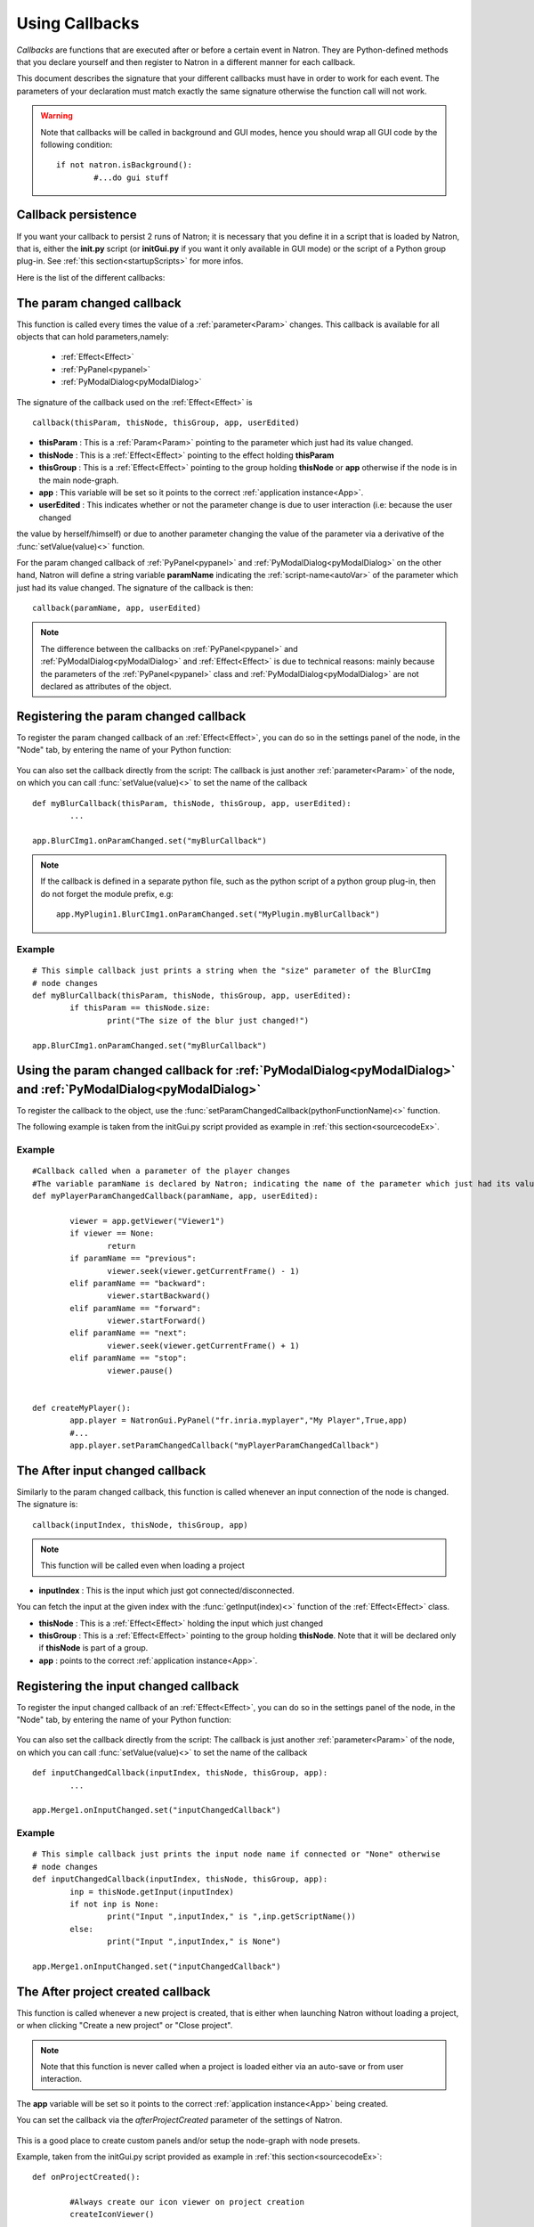 .. _callbacks:

Using Callbacks
===============

*Callbacks* are functions that are executed after or before a certain event in Natron. 
They are Python-defined methods that you declare yourself and then register to Natron
in a different manner for each callback.

This document describes the signature that your different callbacks must have in order
to work for each event. The parameters of your declaration must match exactly the same
signature otherwise the function call will not work.

.. warning::

	Note that callbacks will be called in background and GUI modes, hence you should 
	wrap all GUI code by the following condition::
	
		if not natron.isBackground():
			#...do gui stuff
	
Callback persistence
--------------------

If you want your callback to persist 2 runs of Natron; it is necessary that you define it
in a script that is loaded by Natron, that is, either the **init.py** script (or **initGui.py** if you want it only available in GUI mode)
or the script of a Python group plug-in.
See :ref:`this section<startupScripts>` for more infos.

Here is the list of the different callbacks:

The param changed callback
--------------------------

This function is called every times the value of a :ref:`parameter<Param>` changes.
This callback is available for all objects that can hold parameters,namely:

	* :ref:`Effect<Effect>`
	* :ref:`PyPanel<pypanel>`
	* :ref:`PyModalDialog<pyModalDialog>`


The signature of the callback used on the :ref:`Effect<Effect>` is ::

	callback(thisParam, thisNode, thisGroup, app, userEdited)


- **thisParam** : This is a :ref:`Param<Param>` pointing to the parameter which just had its value changed.
	
- **thisNode** : This is a :ref:`Effect<Effect>` pointing to the effect holding **thisParam**
	
- **thisGroup** : This is a :ref:`Effect<Effect>` pointing to the group  holding **thisNode** or **app** otherwise if the node is in the main node-graph.
	
- **app** : This variable will be set so it points to the correct :ref:`application instance<App>`.
	
- **userEdited** : This indicates whether or not the parameter change is due to user interaction (i.e: because the user changed
the value by herself/himself) or due to another parameter changing the value of the parameter
via a derivative of the :func:`setValue(value)<>` function.

	
For the param changed callback of :ref:`PyPanel<pypanel>` and :ref:`PyModalDialog<pyModalDialog>`
on the other hand, Natron will define a string variable **paramName** indicating the :ref:`script-name<autoVar>`
of the parameter which just had its value changed. The signature of the callback is then::

	callback(paramName, app, userEdited)
		

.. note::
	
	The difference between the callbacks on  :ref:`PyPanel<pypanel>` and :ref:`PyModalDialog<pyModalDialog>` and
	:ref:`Effect<Effect>` is due to technical reasons: mainly because the parameters of the 
	:ref:`PyPanel<pypanel>` class and :ref:`PyModalDialog<pyModalDialog>` are not declared
	as attributes of the object.
	 

Registering the param changed callback
----------------------------------------

To register the param changed callback of an :ref:`Effect<Effect>`, you can do so in
the settings panel of the node, in the "Node" tab, by entering the name of your Python function:

.. figure:: settingsPanelParamChangedCB.png
	:width: 400px
	:align: center

You can also set the callback directly from the script: The callback is just another :ref:`parameter<Param>`
of the node, on which you can call :func:`setValue(value)<>` to set the name of the callback

::

	def myBlurCallback(thisParam, thisNode, thisGroup, app, userEdited):
		...

	app.BlurCImg1.onParamChanged.set("myBlurCallback")
	
.. note::

	If the callback is defined in a separate python file, such as the python script of a
	python group plug-in, then do not forget the module prefix, e.g::
		
		app.MyPlugin1.BlurCImg1.onParamChanged.set("MyPlugin.myBlurCallback")
	
Example
^^^^^^^^
::

	# This simple callback just prints a string when the "size" parameter of the BlurCImg
	# node changes
	def myBlurCallback(thisParam, thisNode, thisGroup, app, userEdited):
		if thisParam == thisNode.size:
			print("The size of the blur just changed!")

	app.BlurCImg1.onParamChanged.set("myBlurCallback")
	


Using the param changed callback for  :ref:`PyModalDialog<pyModalDialog>` and  :ref:`PyModalDialog<pyModalDialog>`
--------------------------------------------------------------------------------------------------------------------


To register the callback to the object, use the :func:`setParamChangedCallback(pythonFunctionName)<>` function.

The following example is taken from the initGui.py script provided as example in :ref:`this section<sourcecodeEx>`.
	
Example
^^^^^^^^

::

	#Callback called when a parameter of the player changes
	#The variable paramName is declared by Natron; indicating the name of the parameter which just had its value changed
	def myPlayerParamChangedCallback(paramName, app, userEdited):

		viewer = app.getViewer("Viewer1")
		if viewer == None:
			return
		if paramName == "previous":
			viewer.seek(viewer.getCurrentFrame() - 1)
		elif paramName == "backward":
			viewer.startBackward()
		elif paramName == "forward":
			viewer.startForward()
		elif paramName == "next":
			viewer.seek(viewer.getCurrentFrame() + 1)
		elif paramName == "stop":
			viewer.pause()


	def createMyPlayer():
		app.player = NatronGui.PyPanel("fr.inria.myplayer","My Player",True,app)
		#...
		app.player.setParamChangedCallback("myPlayerParamChangedCallback")
	
The After input changed callback
----------------------------------

Similarly to the param changed callback, this function is called whenever an input connection of
the node is changed.  The signature is::

	callback(inputIndex, thisNode, thisGroup, app)

.. note::
	
	This function will be called even when loading a project 
	
- **inputIndex** : This is the input which just got connected/disconnected.
You can fetch the input at the given index with the :func:`getInput(index)<>` function of the :ref:`Effect<Effect>` class.
	
- **thisNode** : This is a :ref:`Effect<Effect>` holding the input which just changed
	
- **thisGroup** : This is a :ref:`Effect<Effect>` pointing to the group  holding **thisNode**. Note that it will be declared only if **thisNode** is part of a group.
	
- **app** : points to the correct :ref:`application instance<App>`.

Registering the input changed callback
----------------------------------------

To register the input changed callback of an :ref:`Effect<Effect>`, you can do so in
the settings panel of the node, in the "Node" tab, by entering the name of your Python function:

.. figure:: inputChangedPanel.png
	:width: 400px
	:align: center

You can also set the callback directly from the script: The callback is just another :ref:`parameter<Param>`
of the node, on which you can call :func:`setValue(value)<>` to set the name of the callback

::

	def inputChangedCallback(inputIndex, thisNode, thisGroup, app):
		...

	app.Merge1.onInputChanged.set("inputChangedCallback")
	
	
Example
^^^^^^^^
::

	# This simple callback just prints the input node name if connected or "None" otherwise
	# node changes
	def inputChangedCallback(inputIndex, thisNode, thisGroup, app):
		inp = thisNode.getInput(inputIndex)
		if not inp is None:
			print("Input ",inputIndex," is ",inp.getScriptName())
		else:
			print("Input ",inputIndex," is None")
	
	app.Merge1.onInputChanged.set("inputChangedCallback")


The After project created callback
-------------------------------------

This function is called whenever a new project is created, that is either when launching Natron
without loading a project, or when clicking "Create a new project" or "Close project".

.. note:: 

	Note that this function is never called when a project is loaded either via an auto-save
	or from user interaction.

The **app** variable will be set so it points to the correct :ref:`application instance<App>`
being created.
	
You can set the callback via the *afterProjectCreated* parameter of the settings of Natron.

.. figure:: preferencesCallback.png
	:width: 400px
	:align: center
	
This is a good place to create custom panels and/or setup the node-graph with node presets.

Example, taken from the initGui.py script provided as example in :ref:`this section<sourcecodeEx>`:

::

	def onProjectCreated():
		
		#Always create our icon viewer on project creation
		createIconViewer()

	
	natron.settings.afterProjectCreated.set("onProjectCreated")
	
	

The After project loaded callback
-------------------------------------

This function is very similar to the After project created callback but is a per-project callback,
called only when a project is loaded from an auto-save or from user interaction.
The signature is::

	callback(app)


- **app** : points to the correct :ref:`application instance<App>` being loaded.

You can set this callback in the project settings:

.. figure:: projectCallbacks.png
	:width: 400px
	:align: center
	
This is a good place to do some checks to opened projects or to setup something:

::

	def onProjectLoaded(app):
		
		if not natron.isBackground():
			if app.getUserPanel("fr.inria.iconviewer") is None:
				createIconViewer()
		
	app.afterProjectLoad.set("onProjectLoaded")
	
.. note:: 

	You can set a default After project loaded callback for all new projects in the *Preferences-->Python* tab.
	
The Before project save callback
----------------------------------

This function will be called prior to saving a project either via an auto-save or from
user interaction. The signature is::

	callback(filename, app, autoSave)

- **filename** : This is the file-path where the project is initially going to be saved.

- **app** :  points to the correct :ref:`application instance<App>` being created.

- **autoSave** : This indicates whether the save was originated from an auto-save or from user interaction.

.. warning::
	
		This function should return the filename under which the project should really be saved.

You can set the callback from the project settings:

.. figure:: projectCallbacks.png
	:width: 400px
	:align: center
	

:: 

	def beforeProjectSave(filename, app, autoSave):
		print("Saving project under: ",filename)
		return filename
	
	app.beforeProjectSave.set("beforeProjectSave")
	
.. note:: 

	You can set a default Before project save callback for all new projects in the *Preferences-->Python* tab.
	
	
The Before project close callback
---------------------------------

This function is called prior to closing a project either because the application is about
to quit or because the user closed the project. The signature is::

	callback(app)

- **app** : points to the correct :ref:`application instance<App>` being closed.

This function can be used to synchronize any other device or piece of software communicating
with Natron.

You can set the callback from the project settings:

.. figure:: projectCallbacks.png
	:width: 400px
	:align: center
	
:: 

	def beforeProjectClose(app):
		print("Closing project)
	
	app.beforeProjectClose.set("beforeProjectClose")
	
.. note:: 

	You can set a default Before project close callback for all new projects in the *Preferences-->Python* tab.
	

The After node created callback
---------------------------------

This function is called after creating a node in Natron. The signature is::

	callback(thisNode, app, userEdited)
	

- **thisNode** points to the :ref:`node<Effect>` that has been created.

- **app** points to the correct :ref:`application instance<App>`.

- **userEdited** will be *True* if the node was created
by the user (or by a script using the :func:`createNode(pluginID,version,group)<>` function)
or *False* if the node was created by actions such as pasting a node or when the project is
loaded.

This is a good place to change default parameters values.

You can set the callback from the project settings:

.. figure:: projectCallbacks.png
	:width: 400px
	:align: center
	
:: 

	def onNodeCreated(thisNode, app, userEdited):
		print(thisNode.getScriptName()," was just created")
		if userEdited:
			print(" due to user interaction")
		else:
			print(" due to project load or node pasting")
	
	app.afterNodeCreated.set("onNodeCreated")
	
.. note:: 

	You can set a default After node created callback for all new projects in the *Preferences-->Python* tab.
	
	
The Before node removal callback:
---------------------------------

This function is called prior to deleting a node in Natron. The signature is::

	callback(thisNode, app)

- **thisNode** : points to the :ref:`node<Effect>` about to be deleted.

- **app** : points to the correct :ref:`application instance<App>`.


.. warning::

	This function will **NOT** be called when the project is closing
	
You can set the callback from the project settings:

.. figure:: projectCallbacks.png
	:width: 400px
	:align: center
	
:: 

	def beforeNodeDeleted(thisNode, app):
		print(thisNode.getScriptName()," is going to be destroyed")

	
	app.beforeNodeRemoval.set("beforeNodeDeleted")
	
.. note:: 

	You can set a default Before node removal callback for all new projects in the *Preferences-->Python* tab.
	
	
The Before frame render callback:
---------------------------------

This function is called prior to rendering any frame with a Write node. The signature is::

	callback(thisNode, app)

- **thisNode** : points to the :ref:`write node<Effect>`.

- **app** : points to the correct :ref:`application instance<App>`.


To execute code specific when in background render mode or in GUI mode, use the following condition
::

	if natron.isBackground():
		#We are in background mode

You can set the callback from the Write node settings panel in the "Python" tab.

.. figure:: writePython.png
	:width: 400px
	:align: center

This function can be used to communicate with external programs for example.

The After frame rendered callback:
-----------------------------------

This function is called after each frame is finished rendering with a Write node.
 The signature is::

	callback(frame, thisNode, app)

- **thisNode** : points to the :ref:`write node<Effect>`.

- **app** : points to the correct :ref:`application instance<App>`. 

- **frame**: The frame that is about to be rendered

To execute code specific when in background render mode or in GUI mode, use the following condition
::

	if natron.isBackground():
		#We are in background mode

You can set the callback from the Write node settings panel in the "Python" tab.

.. figure:: writePython.png
	:width: 400px
	:align: center

This function can be used to communicate with external programs for example.


The Before render callback:
---------------------------

This function is called once before starting rendering the first frame of a sequence with 
the Write node.  The signature is::

	callback(frame, thisNode, app)

- **thisNode** : points to the :ref:`write node<Effect>`.

- **app** : points to the correct :ref:`application instance<App>`.

- **frame**: The frame that is about to be rendered

To execute code specific when in background render mode or in GUI mode, use the following condition
::

	if natron.isBackground():
		#We are in background mode

You can set the callback from the Write node settings panel in the "Python" tab.

.. figure:: writePython.png
	:width: 400px
	:align: center

This function can be used to communicate with external programs for example.

.. _afterRenderCallback:

The After render callback:
---------------------------

This function is called once after the rendering of the last frame is finished with
the Write node or if the render was aborted.  The signature is::

	callback(aborted, thisNode, app)

- **aborted** :  *True* if the rendering was aborted or *False* otherwise.

- **thisNode** : points to the :ref:`write node<Effect>`.

- **app** : points to the correct :ref:`application instance<App>`.


To execute code specific when in background render mode or in GUI mode, use the following condition
::

	if natron.isBackground():
		#We are in background mode

You can set the callback from the Write node settings panel in the "Python" tab.

.. figure:: writePython.png
	:width: 400px
	:align: center

This function can be used to communicate with external programs for example.
